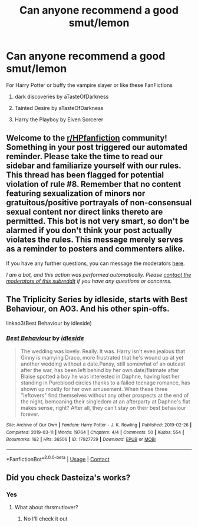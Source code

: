 #+TITLE: Can anyone recommend a good smut/lemon

* Can anyone recommend a good smut/lemon
:PROPERTIES:
:Author: gamerfury
:Score: 5
:DateUnix: 1622313965.0
:DateShort: 2021-May-29
:FlairText: Request
:END:
For Harry Potter or buffy the vampire slayer or like these FanFictions

1) dark discoveries by aTasteOfDarkness

2) Tainted Desire by aTasteOfDarkness

3) Harry the Playboy by Elven Sorcerer


** Welcome to the [[/r/HPfanfiction][r/HPfanfiction]] community! Something in your post triggered our automated reminder. Please take the time to read our sidebar and familiarize yourself with our rules. This thread has been flagged for potential violation of rule #8. Remember that no content featuring sexualization of minors nor gratuitous/positive portrayals of non-consensual sexual content nor direct links thereto are permitted. This bot is not very smart, so don't be alarmed if you don't think your post actually violates the rules. This message merely serves as a reminder to posters and commenters alike.

If you have any further questions, you can message the moderators [[https://www.reddit.com/message/compose?to=%2Fr%2FHPfanfiction][here]].

/I am a bot, and this action was performed automatically. Please [[/message/compose/?to=/r/HPfanfiction][contact the moderators of this subreddit]] if you have any questions or concerns./
:PROPERTIES:
:Author: AutoModerator
:Score: 1
:DateUnix: 1622313965.0
:DateShort: 2021-May-29
:END:


** The Triplicity Series by idleside, starts with Best Behaviour, on AO3. And his other spin-offs.

linkao3(Best Behaviour by idleside)
:PROPERTIES:
:Author: mroreallyhm
:Score: 5
:DateUnix: 1622328459.0
:DateShort: 2021-May-30
:END:

*** [[https://archiveofourown.org/works/17927729][*/Best Behaviour/*]] by [[https://www.archiveofourown.org/users/idleside/pseuds/idleside][/idleside/]]

#+begin_quote
  The wedding was lovely. Really. It was. Harry isn't even jealous that Ginny is marrying Draco, more frustrated that he's wound up at yet another wedding without a date.Pansy, still somewhat of an outcast after the war, has been left behind by her own date/flatmate after Blaise spotted a boy he was interested in.Daphne, having lost her standing in Pureblood circles thanks to a failed teenage romance, has shown up mostly for her own amusement. When these three "leftovers" find themselves without any other prospects at the end of the night, bemoaning their singledom at an afterparty at Daphne's flat makes sense, right? After all, they can't stay on their best behaviour forever.
#+end_quote

^{/Site/:} ^{Archive} ^{of} ^{Our} ^{Own} ^{*|*} ^{/Fandom/:} ^{Harry} ^{Potter} ^{-} ^{J.} ^{K.} ^{Rowling} ^{*|*} ^{/Published/:} ^{2019-02-26} ^{*|*} ^{/Completed/:} ^{2019-03-11} ^{*|*} ^{/Words/:} ^{19764} ^{*|*} ^{/Chapters/:} ^{4/4} ^{*|*} ^{/Comments/:} ^{50} ^{*|*} ^{/Kudos/:} ^{554} ^{*|*} ^{/Bookmarks/:} ^{162} ^{*|*} ^{/Hits/:} ^{36506} ^{*|*} ^{/ID/:} ^{17927729} ^{*|*} ^{/Download/:} ^{[[https://archiveofourown.org/downloads/17927729/Best%20Behaviour.epub?updated_at=1617554001][EPUB]]} ^{or} ^{[[https://archiveofourown.org/downloads/17927729/Best%20Behaviour.mobi?updated_at=1617554001][MOBI]]}

--------------

*FanfictionBot*^{2.0.0-beta} | [[https://github.com/FanfictionBot/reddit-ffn-bot/wiki/Usage][Usage]] | [[https://www.reddit.com/message/compose?to=tusing][Contact]]
:PROPERTIES:
:Author: FanfictionBot
:Score: 2
:DateUnix: 1622328476.0
:DateShort: 2021-May-30
:END:


** Did you check Dasteiza's works?
:PROPERTIES:
:Author: Omeganian
:Score: 2
:DateUnix: 1622346332.0
:DateShort: 2021-May-30
:END:

*** Yes
:PROPERTIES:
:Author: gamerfury
:Score: 1
:DateUnix: 1622376070.0
:DateShort: 2021-May-30
:END:

**** What about rhrsmutlover?
:PROPERTIES:
:Author: Omeganian
:Score: 1
:DateUnix: 1622376288.0
:DateShort: 2021-May-30
:END:

***** No I'll check it out
:PROPERTIES:
:Author: gamerfury
:Score: 1
:DateUnix: 1622380079.0
:DateShort: 2021-May-30
:END:
